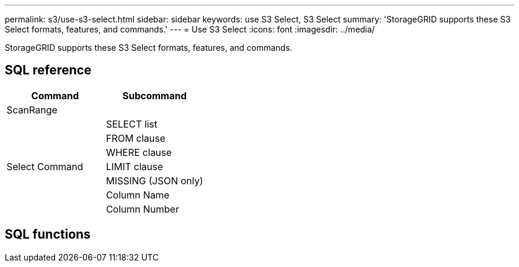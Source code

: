 ---
permalink: s3/use-s3-select.html
sidebar: sidebar
keywords: use S3 Select, S3 Select
summary: 'StorageGRID supports these S3 Select formats, features, and commands.'
---
= Use S3 Select
:icons: font
:imagesdir: ../media/

[.lead]
StorageGRID supports these S3 Select formats, features, and commands.

== SQL reference

[cols="1a,1a" options="header"]
|===
| Command| Subcommand

|ScanRange
|

.7+|Select Command
|SELECT list

|FROM clause

|WHERE clause

|LIMIT clause

|MISSING (JSON only)

|Column Name

|Column Number

|===

== SQL functions